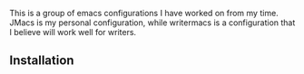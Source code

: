 # emacs-configs

This is a group of emacs configurations I have worked on from my
time. JMacs is my personal configuration, while writermacs is a
configuration that I believe will work well for writers.
** Installation

